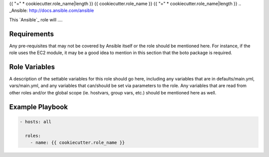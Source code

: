 ..  README for the {{ cookiecutter.role_name }} role.

{{ "=" * cookiecutter.role_name|length }}
{{ cookiecutter.role_name }}
{{ "=" * cookiecutter.role_name|length }}
..  _Ansible: http://docs.ansible.com/ansible


This `Ansible`_ role will ....


Requirements
============

Any pre-requisites that may not be covered by Ansible itself or the role should 
be mentioned here. For instance, if the role uses the EC2 module, it may be a 
good idea to mention in this section that the boto package is required.


Role Variables
==============

A description of the settable variables for this role should go here, including 
any variables that are in defaults/main.yml, vars/main.yml, and any variables 
that can/should be set via parameters to the role. Any variables that are read 
from other roles and/or the global scope (ie. hostvars, group vars, etc.) 
should be mentioned here as well.


Example Playbook
================

..  code-block::

    - hosts: all
      
      roles:
        - name: {{ cookiecutter.role_name }}
